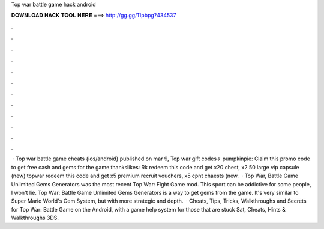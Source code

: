 Top war battle game hack android

𝐃𝐎𝐖𝐍𝐋𝐎𝐀𝐃 𝐇𝐀𝐂𝐊 𝐓𝐎𝐎𝐋 𝐇𝐄𝐑𝐄 ===> http://gg.gg/11pbpg?434537

.

.

.

.

.

.

.

.

.

.

.

.

 · Top war battle game cheats {ios/android} published on mar 9, Top war gift codes⇓ pumpkinpie: Claim this promo code to get free cash and gems for the game thankslikes: Rk redeem this code and get x20 chest, x2 50 large vip capsule (new) topwar redeem this code and get x5 premium recruit vouchers, x5 cpnt chaests (new.  · Top War, Battle Game Unlimited Gems Generators was the most recent Top War: Fight Game mod. This sport can be addictive for some people, I won't lie. Top War: Battle Game Unlimited Gems Generators is a way to get gems from the game. It's very similar to Super Mario World's Gem System, but with more strategic and depth.  · Cheats, Tips, Tricks, Walkthroughs and Secrets for Top War: Battle Game on the Android, with a game help system for those that are stuck Sat, Cheats, Hints & Walkthroughs 3DS.